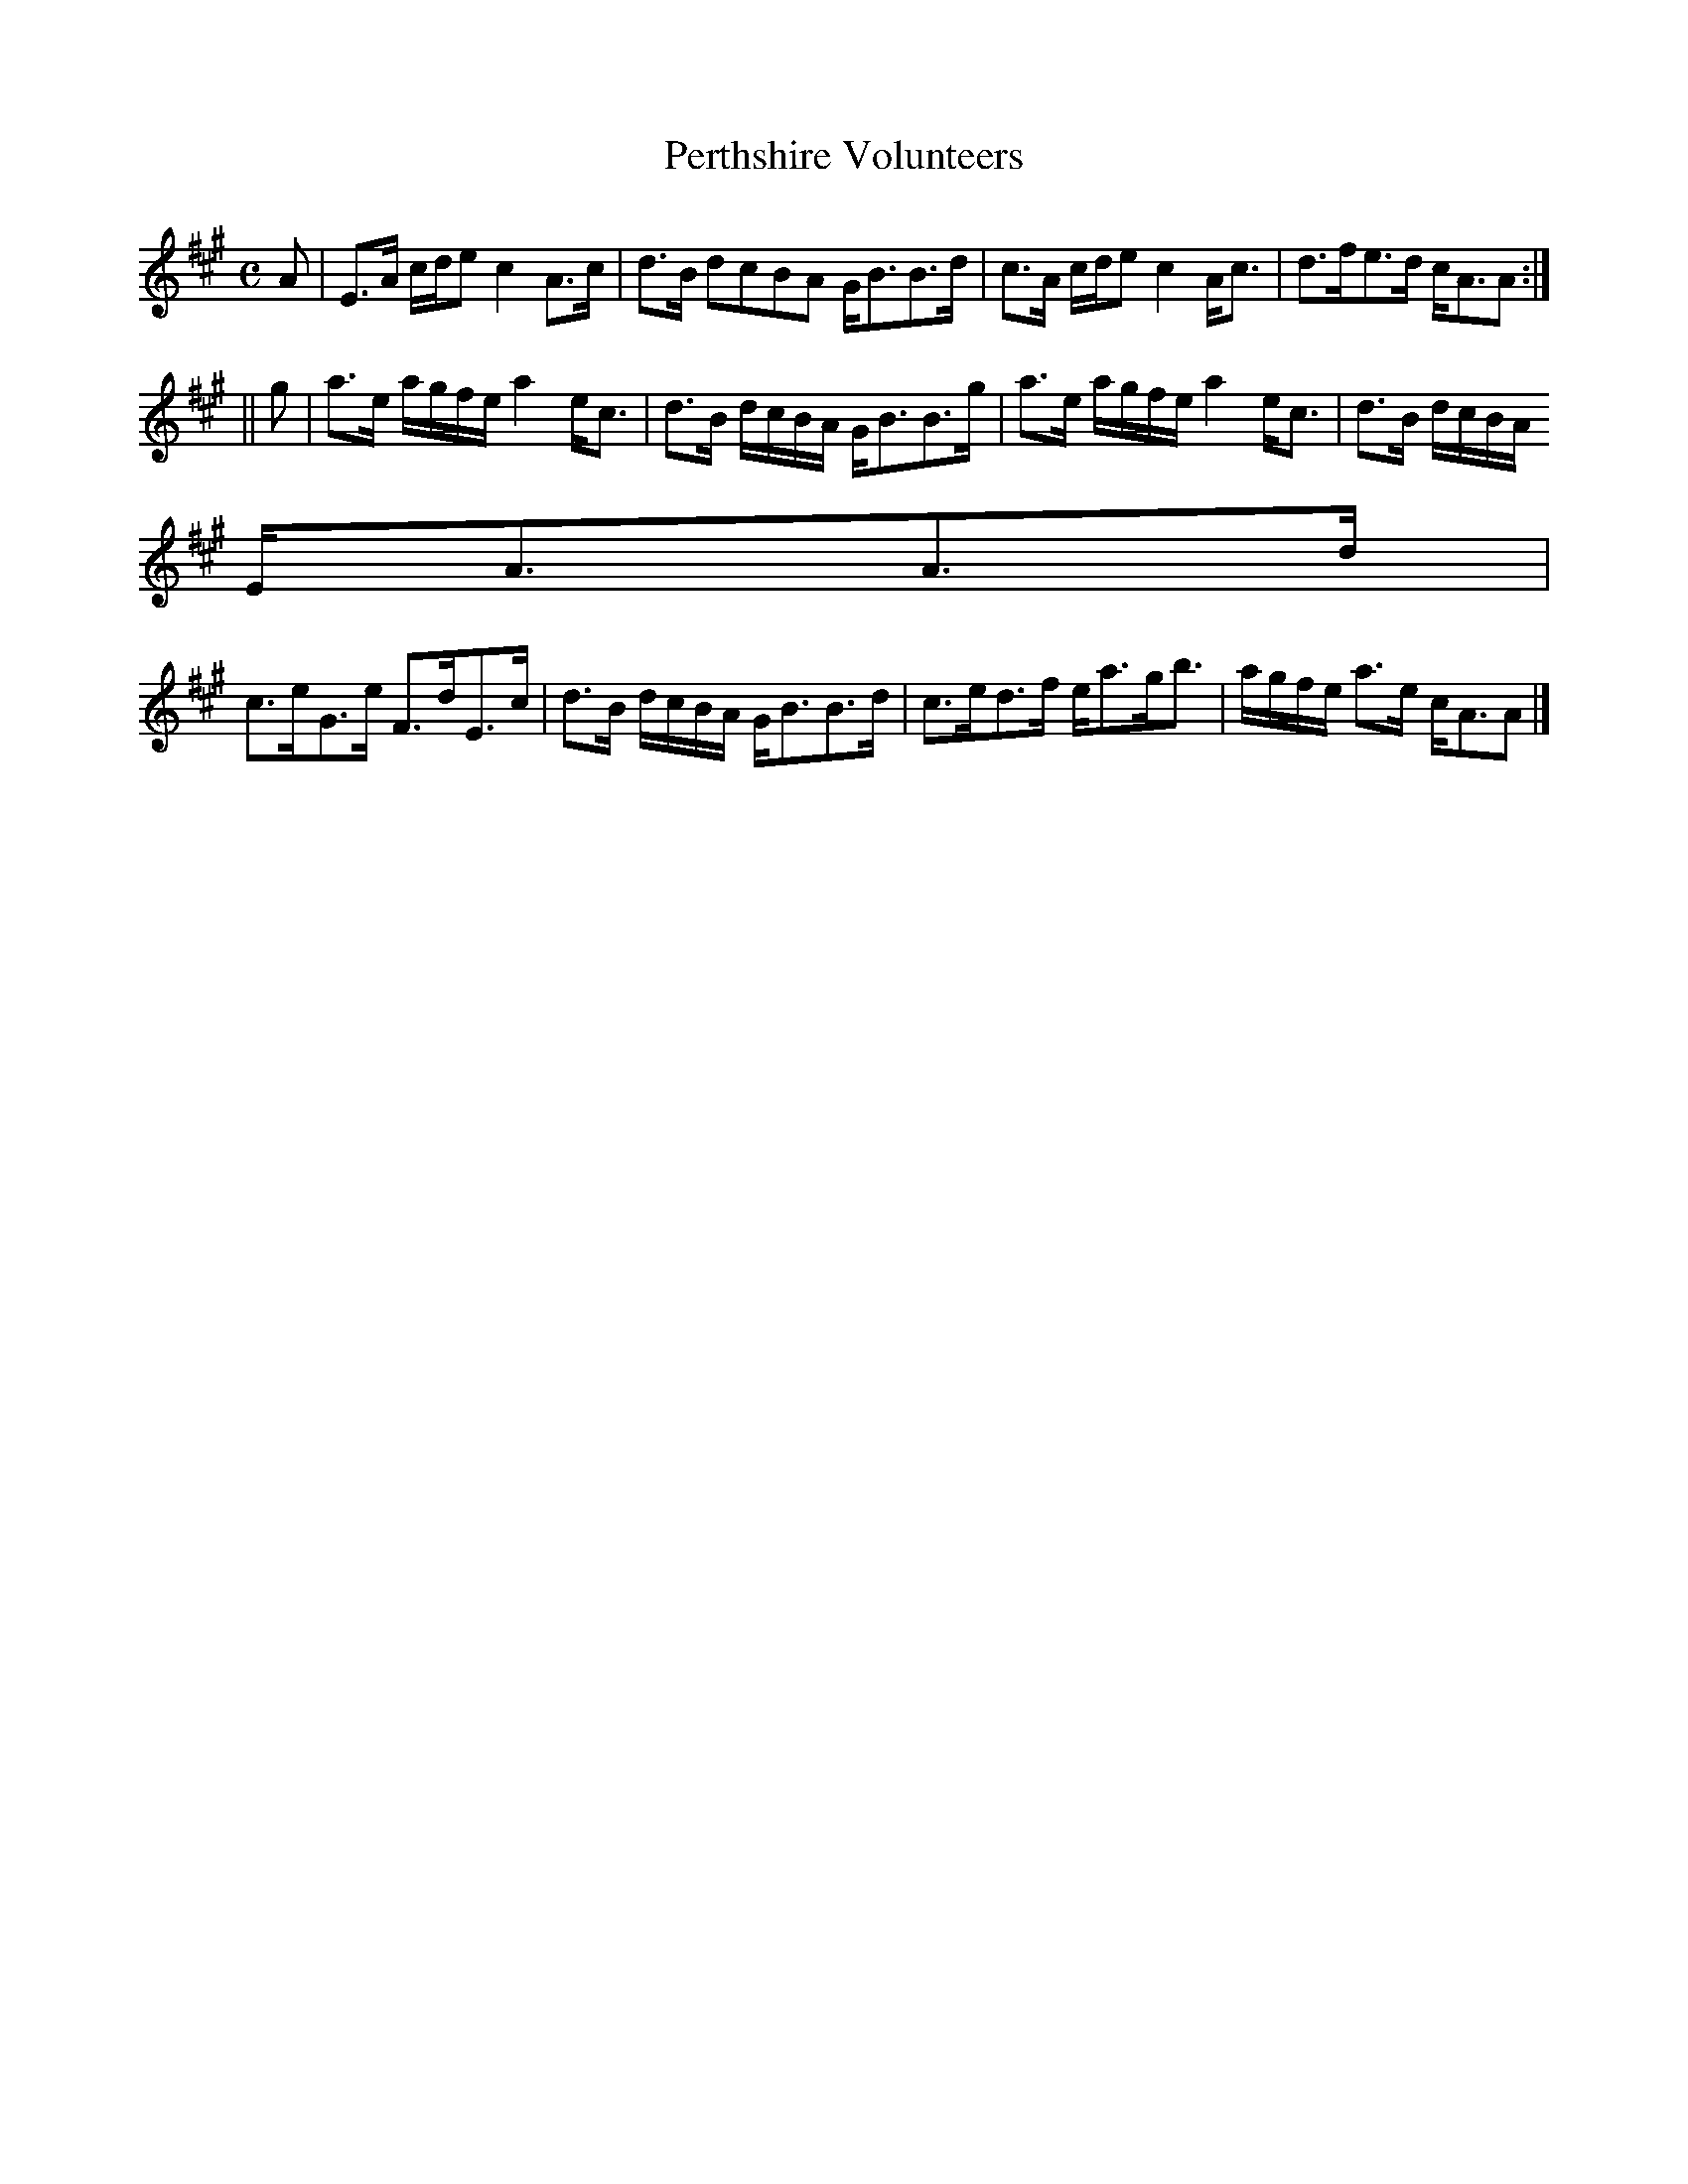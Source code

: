X:789
T:Perthshire Volunteers
R:Strathspey
B:The Athole Collection
M:C
L:1/8
K:A
A|E>A c/d/e c2 A>c|d>B dcBA G<BB>d|c>A c/d/e c2 A<c|d>fe>d c<AA:|
||g|a>e a/g/f/e/ a2 e<c|d>B d/c/B/A/ G<BB>g|a>e a/g/f/e/ a2 e<c|d>B d/c/B/A/
E<AA>d|
c>eG>e F>dE>c|d>B d/c/B/A/ G<BB>d|c>ed>f e<ag<b|a/g/f/e/ a>e c<AA|]
